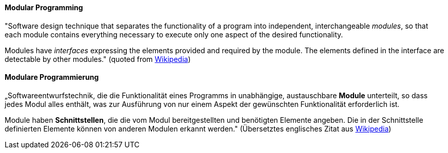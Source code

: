 [#term-modular-programming]

// tag::EN[]
==== Modular Programming

"Software design technique that separates the functionality of a program into independent,
interchangeable _modules_, so that each module contains everything necessary to execute
only one aspect of the desired functionality.

Modules have _interfaces_ expressing the elements provided and required by the module.
The elements defined in the interface are detectable by other modules."
 (quoted from link:https://en.wikipedia.org/wiki/Modular_programming[Wikipedia])



// end::EN[]

// tag::DE[]
==== Modulare Programmierung

„Softwareentwurfstechnik, die die Funktionalität eines Programms in
unabhängige, austauschbare *Module* unterteilt, so dass jedes Modul
alles enthält, was zur Ausführung von nur einem Aspekt der gewünschten
Funktionalität erforderlich ist.

Module haben *Schnittstellen*, die die vom Modul bereitgestellten und
benötigten Elemente angeben. Die in der Schnittstelle definierten
Elemente können von anderen Modulen erkannt werden." (Übersetztes
englisches Zitat aus
link:https://en.wikipedia.org/wiki/Modular_programming[Wikipedia])



// end::DE[] 
